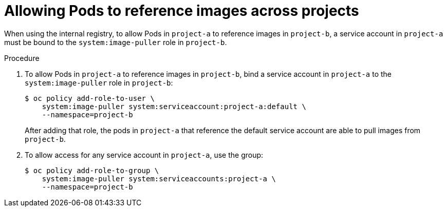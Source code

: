 // Module included in the following assemblies:
// * openshift_images/using-image-pull-secrets

[id="images-allow-pods-to-reference-images-across-projects_{context}"]
= Allowing Pods to reference images across projects

When using the internal registry, to allow Pods in `project-a` to reference
images in `project-b`, a service account in `project-a` must be bound to the
`system:image-puller` role in `project-b`.

.Procedure

. To allow Pods in `project-a` to reference images in `project-b`, bind a service
account in `project-a` to the `system:image-puller` role in `project-b`:
+
[source,terminal]
----
$ oc policy add-role-to-user \
    system:image-puller system:serviceaccount:project-a:default \
    --namespace=project-b
----
+
After adding that role, the pods in `project-a` that reference the default
service account are able to pull images from `project-b`.

. To allow access for any service account in `project-a`, use the group:
+
[source,terminal]
----
$ oc policy add-role-to-group \
    system:image-puller system:serviceaccounts:project-a \
    --namespace=project-b
----
